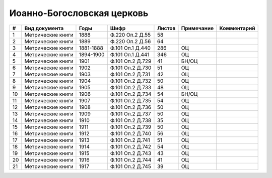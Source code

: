 
.. Church datasheet RST template
.. Autogenerated by cfp-sphinx.py

.. index:: Иоанно-Богословская церковь

Иоанно-Богословская церковь
===========================

.. list-table::
   :header-rows: 1

   * - #
     - Вид документа
     - Годы
     - Шифр
     - Листов
     - Примечание
     - Комментарий

   * - 1
     - Метрические книги
     - 1888
     - Ф.220 Оп.2 Д.55
     - 58
     - 
     - 
   * - 2
     - Метрические книги
     - 1889
     - Ф.220 Оп.2 Д.56
     - 64
     - 
     - 
   * - 3
     - Метрические книги
     - 1881-1888
     - Ф.101 Оп.1 Д.440
     - 286
     - ОЦ
     - 
   * - 4
     - Метрические книги
     - 1894-1900
     - Ф.101 Оп.1 Д.441
     - 346
     - ОЦ
     - 
   * - 5
     - Метрические книги
     - 1901
     - Ф.101 Оп.2 Д.729
     - 41
     - БН/ОЦ
     - 
   * - 6
     - Метрические книги
     - 1902
     - Ф.101 Оп.2 Д.730
     - 51
     - ОЦ
     - 
   * - 7
     - Метрические книги
     - 1903
     - Ф.101 Оп.2 Д.731
     - 42
     - ОЦ
     - 
   * - 8
     - Метрические книги
     - 1904
     - Ф.101 Оп.2 Д.732
     - 50
     - ОЦ
     - 
   * - 9
     - Метрические книги
     - 1905
     - Ф.101 Оп.2 Д.733
     - 48
     - ОЦ
     - 
   * - 10
     - Метрические книги
     - 1906
     - Ф.101 Оп.2 Д.734
     - 54
     - БН/ОЦ
     - 
   * - 11
     - Метрические книги
     - 1907
     - Ф.101 Оп.2 Д.735
     - 54
     - ОЦ
     - 
   * - 12
     - Метрические книги
     - 1908
     - Ф.101 Оп.2 Д.736
     - 50
     - ОЦ
     - 
   * - 13
     - Метрические книги
     - 1909
     - Ф.101 Оп.2 Д.737
     - 50
     - ОЦ
     - 
   * - 14
     - Метрические книги
     - 1910
     - Ф.101 Оп.2 Д.738
     - 35
     - ОЦ
     - 
   * - 15
     - Метрические книги
     - 1911
     - Ф.101 Оп.2 Д.739
     - 50
     - ОЦ
     - 
   * - 16
     - Метрические книги
     - 1912
     - Ф.101 Оп.2 Д.740
     - 56
     - ОЦ
     - 
   * - 17
     - Метрические книги
     - 1913
     - Ф.101 Оп.2 Д.741
     - 51
     - ОЦ
     - 
   * - 18
     - Метрические книги
     - 1914
     - Ф.101 Оп.2 Д.742
     - 54
     - ОЦ
     - 
   * - 19
     - Метрические книги
     - 1915
     - Ф.101 Оп.2 Д.743
     - 43
     - ОЦ
     - 
   * - 20
     - Метрические книги
     - 1916
     - Ф.101 Оп.2 Д.744
     - 41
     - ОЦ
     - 
   * - 21
     - Метрические книги
     - 1917
     - Ф.101 Оп.2 Д.745
     - 39
     - ОЦ
     - 



